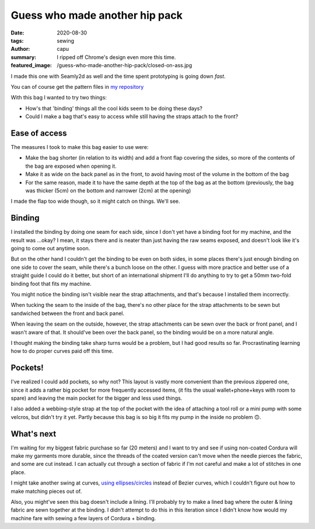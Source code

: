 ===============================
Guess who made another hip pack
===============================
:date: 2020-08-30
:tags: sewing
:author: capu
:summary: I ripped off Chrome's design even more this time.
:featured_image: /guess-who-made-another-hip-pack/closed-on-ass.jpg

I made this one with Seamly2d as well and the time spent prototyping is going down *fast*.

You can of course get the pattern files in `my repository <https://github.com/juanpcapurro/sewing/tree/master/hipbag/seamly2d>`_

With this bag I wanted to try two things:

- How's that 'binding' things all the cool kids seem to be doing these days?
- Could I make a bag that's easy to access while still having the straps attach to the front?

.. image:: {static}/guess-who-made-another-hip-pack/closed-on-ass.jpg
    :alt: the bag, closed, on my ass

.. image:: {static}/guess-who-made-another-hip-pack/open-front.jpg
    :alt: the bag in the front, open

.. image:: {static}/guess-who-made-another-hip-pack/open-on-ass-main-pocket.jpg
    :alt: taking an item from the main pocket with the bag on my ass

.. image:: {static}/guess-who-made-another-hip-pack/open-on-ass-seconday-pocket.jpg
    :alt: taking an item from the secondary pocket with the bag on my ass

--------------
Ease of access
--------------

The measures I took to make this bag easier to use were:

- Make the bag shorter (in relation to its width) and add a front flap covering the sides, so more of the contents of the bag are exposed when opening it.
- Make it as wide on the back panel as in the front, to avoid having most of the volume in the bottom of the bag
- For the same reason, made it to have the same depth at the top of the bag as at the bottom (previously, the bag was thicker (5cm) on the bottom and narrower (2cm) at the opening)

I made the flap too wide though, so it might catch on things. We'll see.

-------
Binding
-------
I installed the binding by doing one seam for each side, since I don't yet have a binding foot for my machine, and the result was ...okay? I mean, it stays there and is neater than just having the raw seams exposed, and doesn't look like it's going to come out anytime soon.

But on the other hand I couldn't get the binding to be even on both sides, in some places there's just enough binding on one side to cover the seam, while there's a bunch loose on the other. I guess with more practice and better use of a straight guide I could do it better, but short of an international shipment I'll do anything to try to get a 50mm two-fold binding foot that fits my machine.

You might notice the binding isn't visible near the strap attachments, and that's because I installed them incorrectly.

When tucking the seam to the inside of the bag, there's no other place for the strap attachments to be sewn but sandwiched between the front and back panel.

When leaving the seam on the outside, however, the strap attachments can be sewn over the back or front panel, and I wasn't aware of that. It should've been over the back panel, so the binding would be on a more natural angle.

I thought making the binding take sharp turns would be a problem, but I had good results so far. Procrastinating learning how to do proper curves paid off this time.

--------
Pockets!
--------

I've realized I could add pockets, so why not?
This layout is vastly more convenient than the previous zippered one, since it adds a rather big pocket for more frequently accessed items, (it fits the usual wallet+phone+keys with room to spare) and leaving the main pocket for the bigger and less used things.

I also added a webbing-style strap at the top of the pocket with the idea of attaching a tool roll or a mini pump with some velcros, but didn't try it yet. Partly because this bag is so big it fits my pump in the inside no problem 🙃.

-----------
What's next
-----------

I'm waiting for my biggest fabric purchase so far (20 meters) and I want to try and see if using non-coated Cordura will make my garments more durable, since the threads of the coated version can't move when the needle pierces the fabric, and some are cut instead. I can actually cut through a section of fabric if I'm not careful and make a lot of stitches in one place.

I might take  another swing at curves, `using ellipses/circles <https://forum.seamly.net/t/another-very-mathematical-way-of-making-curves/1820/10>`_ instead of Bezier curves, which I couldn't figure out how to make matching pieces out of.

Also, you might've seen this bag doesn't include a lining. I'll probably try to make a lined bag where the outer & lining fabric are sewn together at the binding. I didn't attempt to do this in this iteration since I didn't know how would my machine fare with sewing a few layers of Cordura + binding.
